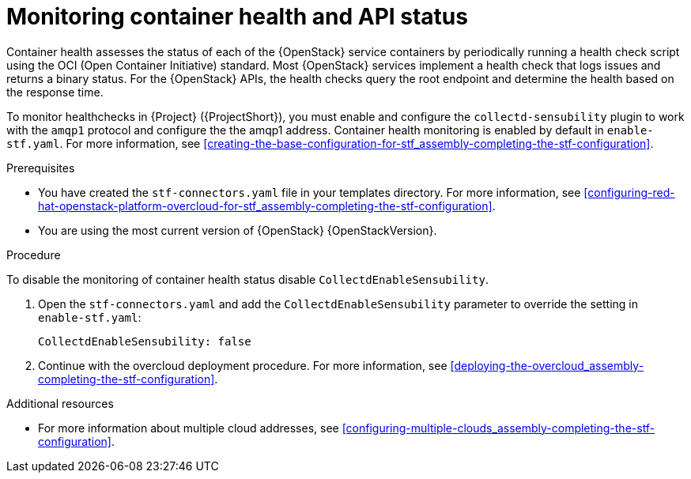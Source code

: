 // Module included in the following assemblies:
//
// <List assemblies here, each on a new line>

// This module can be included from assemblies using the following include statement:
// include::<path>/ref_manifest-override-parameters.adoc[leveloffset=+1]

// The file name and the ID are based on the module title. For example:
// * file name: ref_my-reference-a.adoc
// * ID: [id='ref_my-reference-a_{context}']
// * Title: = My reference A
//
// The ID is used as an anchor for linking to the module. Avoid changing
// it after the module has been published to ensure existing links are not
// broken.
//
// The `context` attribute enables module reuse. Every module's ID includes
// {context}, which ensures that the module has a unique ID even if it is
// reused multiple times in a guide.
//
// In the title, include nouns that are used in the body text. This helps
// readers and search engines find information quickly.
[id="monitoring-container-health-and-api-status_{context}"]
= Monitoring container health and API status

[role="_abstract"]
Container health assesses the status of each of the {OpenStack} service containers by periodically running a health check script using the OCI (Open Container Initiative) standard. Most {OpenStack} services implement a health check that logs issues and returns a binary status. For the {OpenStack} APIs, the health checks query the root endpoint and determine the health based on the response time.

To monitor healthchecks in {Project} ({ProjectShort}), you must enable and configure the `collectd-sensubility` plugin to work with the `amqp1` protocol and configure the the amqp1 address. Container health monitoring is enabled by default in `enable-stf.yaml`. For more information, see xref:creating-the-base-configuration-for-stf_assembly-completing-the-stf-configuration[].

.Prerequisites

* You have created the `stf-connectors.yaml` file in your templates directory. For more information, see xref:configuring-red-hat-openstack-platform-overcloud-for-stf_assembly-completing-the-stf-configuration[].

* You are using the most current version of {OpenStack} {OpenStackVersion}.

.Procedure

To disable the monitoring of container health status disable `CollectdEnableSensubility`.

. Open the `stf-connectors.yaml` and add the `CollectdEnableSensubility` parameter to override the setting in `enable-stf.yaml`:
+
[source,yaml]
----
CollectdEnableSensubility: false
----

. Continue with the overcloud deployment procedure. For more information, see xref:deploying-the-overcloud_assembly-completing-the-stf-configuration[].

.Additional resources

* For more information about multiple cloud addresses, see xref:configuring-multiple-clouds_assembly-completing-the-stf-configuration[].
